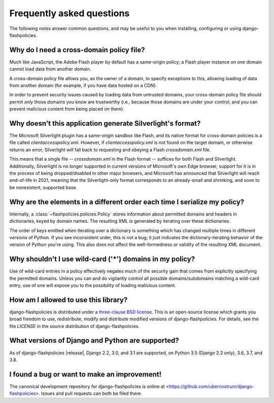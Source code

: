.. _faq:


Frequently asked questions
==========================

The following notes answer common questions, and may be useful to you
when installing, configuring or using django-flashpolicies.


Why do I need a cross-domain policy file?
-----------------------------------------

Much like JavaScript, the Adobe Flash player by default has a
same-origin policy; a Flash player instance on one domain cannot load
data from another domain.

A cross-domain policy file allows you, as the owner of a domain, to
specify exceptions to this, allowing loading of data from another
domain (for example, if you have data hosted on a CDN).

In order to prevent security issues caused by loading data from
untrusted domains, your cross-domain policy file should permit *only*
those domains you know are trustworthy (i.e., because those domains
are under your control, and you can prevent malicious content from
being placed on them).


Why doesn't this application generate Silverlight's format?
-----------------------------------------------------------

The Microsoft Silverlight plugin has a same-origin sandbox like Flash,
and its native format for cross-domain policies is a file called
`clientaccesspolicy.xml`. However, if `clientaccesspolicy.xml` is
not found on the target domain, or otherwise returns an error,
Silverlight will fall back to requesting and obeying a Flash
`crossdomain.xml` file.

This means that a single file -- `crossdomain.xml` in the Flash
format -- suffices for both Flash and Silverlight. Additionally,
Silverlight is no longer supported in current versions of Microsoft's
own Edge browser, support for it is in the process of being
dropped/disabled in other major browsers, and Microsoft has announced
that Silverlight will reach end-of-life in 2021, meaning that the
Silverlight-only format corresponds to an already-small and shrinking,
and soon to be nonexistent, supported base.


Why are the elements in a different order each time I serialize my policy?
--------------------------------------------------------------------------

Internally, a :class:`~flashpolicies.policies.Policy` stores
information about permitted domains and headers in dictionaries, keyed
by domain names. The resulting XML is generated by iterating over
these dictionaries.

The order of keys emitted when iterating over a dictionary is
something which has changed multiple times in different versions of
Python. If you see inconsistent order, this is not a bug; it just
indicates the dictionary-iterating behavior of the version of Python
you're using. This also does not affect the well-formedness or
validity of the resulting XML document.


Why shouldn't I use wild-card ('*') domains in my policy?
---------------------------------------------------------

Use of wild-card entries in a policy effectively negates much of the
security gain that comes from explicitly specifying the permitted
domains. Unless you can and do vigilantly control all possible
domains/subdomains matching a wild-card entry, use of one will expose
you to the possibility of loading malicious content.


How am I allowed to use this library?
-------------------------------------

django-flashpolicies is distributed under a `three-clause BSD license
<http://opensource.org/licenses/BSD-3-Clause>`_. This is an
open-source license which grants you broad freedom to use,
redistribute, modify and distribute modified versions of
django-flashpolicies. For details, see the file `LICENSE` in the
source distribution of django-flashpolicies.

.. _three-clause BSD license: http://opensource.org/licenses/BSD-3-Clause


What versions of Django and Python are supported?
-------------------------------------------------

As of django-flashpolicies |release|, Django 2.2, 3.0, and 3.1 are
supported, on Python 3.5 (Django 2.2 only), 3.6, 3.7, and 3.8.


I found a bug or want to make an improvement!
---------------------------------------------

The canonical development repository for django-flashpolicies is
online at
<https://github.com/ubernostrum/django-flashpolicies>. Issues and pull
requests can both be filed there.

